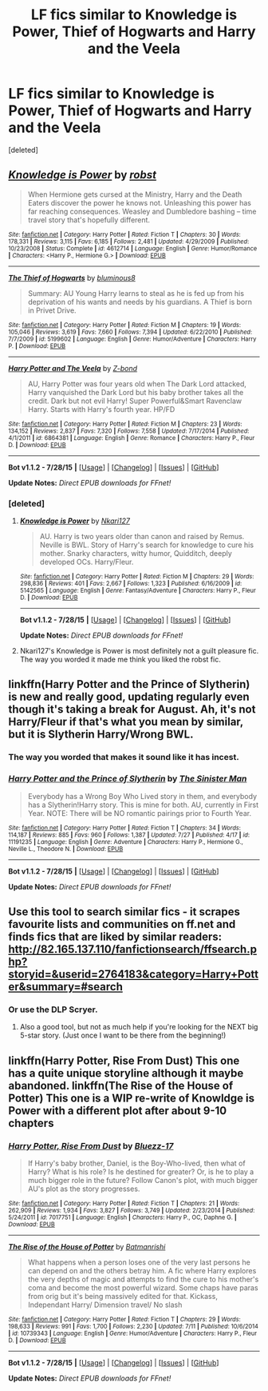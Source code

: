 #+TITLE: LF fics similar to Knowledge is Power, Thief of Hogwarts and Harry and the Veela

* LF fics similar to Knowledge is Power, Thief of Hogwarts and Harry and the Veela
:PROPERTIES:
:Score: 3
:DateUnix: 1439969488.0
:DateShort: 2015-Aug-19
:FlairText: Request
:END:
[deleted]


** [[http://www.fanfiction.net/s/4612714/1/][*/Knowledge is Power/*]] by [[https://www.fanfiction.net/u/1451358/robst][/robst/]]

#+begin_quote
  When Hermione gets cursed at the Ministry, Harry and the Death Eaters discover the power he knows not. Unleashing this power has far reaching consequences. Weasley and Dumbledore bashing -- time travel story that's hopefully different.
#+end_quote

^{/Site/: [[http://www.fanfiction.net/][fanfiction.net]] *|* /Category/: Harry Potter *|* /Rated/: Fiction T *|* /Chapters/: 30 *|* /Words/: 178,331 *|* /Reviews/: 3,115 *|* /Favs/: 6,185 *|* /Follows/: 2,481 *|* /Updated/: 4/29/2009 *|* /Published/: 10/23/2008 *|* /Status/: Complete *|* /id/: 4612714 *|* /Language/: English *|* /Genre/: Humor/Romance *|* /Characters/: <Harry P., Hermione G.> *|* /Download/: [[http://www.p0ody-files.com/ff_to_ebook/mobile/makeEpub.php?id=4612714][EPUB]]}

--------------

[[http://www.fanfiction.net/s/5199602/1/][*/The Thief of Hogwarts/*]] by [[https://www.fanfiction.net/u/1867176/bluminous8][/bluminous8/]]

#+begin_quote
  Summary: AU Young Harry learns to steal as he is fed up from his deprivation of his wants and needs by his guardians. A Thief is born in Privet Drive.
#+end_quote

^{/Site/: [[http://www.fanfiction.net/][fanfiction.net]] *|* /Category/: Harry Potter *|* /Rated/: Fiction M *|* /Chapters/: 19 *|* /Words/: 105,046 *|* /Reviews/: 3,619 *|* /Favs/: 7,660 *|* /Follows/: 7,394 *|* /Updated/: 6/22/2010 *|* /Published/: 7/7/2009 *|* /id/: 5199602 *|* /Language/: English *|* /Genre/: Humor/Adventure *|* /Characters/: Harry P. *|* /Download/: [[http://www.p0ody-files.com/ff_to_ebook/mobile/makeEpub.php?id=5199602][EPUB]]}

--------------

[[http://www.fanfiction.net/s/6864381/1/][*/Harry Potter and The Veela/*]] by [[https://www.fanfiction.net/u/2615370/Z-bond][/Z-bond/]]

#+begin_quote
  AU, Harry Potter was four years old when The Dark Lord attacked, Harry vanquished the Dark Lord but his baby brother takes all the credit. Dark but not evil Harry! Super Powerful&Smart Ravenclaw Harry. Starts with Harry's fourth year. HP/FD
#+end_quote

^{/Site/: [[http://www.fanfiction.net/][fanfiction.net]] *|* /Category/: Harry Potter *|* /Rated/: Fiction M *|* /Chapters/: 23 *|* /Words/: 134,152 *|* /Reviews/: 2,837 *|* /Favs/: 7,320 *|* /Follows/: 7,558 *|* /Updated/: 7/17/2014 *|* /Published/: 4/1/2011 *|* /id/: 6864381 *|* /Language/: English *|* /Genre/: Romance *|* /Characters/: Harry P., Fleur D. *|* /Download/: [[http://www.p0ody-files.com/ff_to_ebook/mobile/makeEpub.php?id=6864381][EPUB]]}

--------------

*Bot v1.1.2 - 7/28/15* *|* [[[https://github.com/tusing/reddit-ffn-bot/wiki/Usage][Usage]]] | [[[https://github.com/tusing/reddit-ffn-bot/wiki/Changelog][Changelog]]] | [[[https://github.com/tusing/reddit-ffn-bot/issues/][Issues]]] | [[[https://github.com/tusing/reddit-ffn-bot/][GitHub]]]

*Update Notes:* /Direct EPUB downloads for FFnet!/
:PROPERTIES:
:Author: FanfictionBot
:Score: 1
:DateUnix: 1439969539.0
:DateShort: 2015-Aug-19
:END:

*** [deleted]
:PROPERTIES:
:Score: 4
:DateUnix: 1439969717.0
:DateShort: 2015-Aug-19
:END:

**** [[http://www.fanfiction.net/s/5142565/1/][*/Knowledge is Power/*]] by [[https://www.fanfiction.net/u/287810/Nkari127][/Nkari127/]]

#+begin_quote
  AU. Harry is two years older than canon and raised by Remus. Neville is BWL. Story of Harry's search for knowledge to cure his mother. Snarky characters, witty humor, Quidditch, deeply developed OCs. Harry/Fleur.
#+end_quote

^{/Site/: [[http://www.fanfiction.net/][fanfiction.net]] *|* /Category/: Harry Potter *|* /Rated/: Fiction M *|* /Chapters/: 29 *|* /Words/: 298,836 *|* /Reviews/: 401 *|* /Favs/: 2,667 *|* /Follows/: 1,323 *|* /Published/: 6/16/2009 *|* /id/: 5142565 *|* /Language/: English *|* /Genre/: Fantasy/Adventure *|* /Characters/: Harry P., Fleur D. *|* /Download/: [[http://www.p0ody-files.com/ff_to_ebook/mobile/makeEpub.php?id=5142565][EPUB]]}

--------------

*Bot v1.1.2 - 7/28/15* *|* [[[https://github.com/tusing/reddit-ffn-bot/wiki/Usage][Usage]]] | [[[https://github.com/tusing/reddit-ffn-bot/wiki/Changelog][Changelog]]] | [[[https://github.com/tusing/reddit-ffn-bot/issues/][Issues]]] | [[[https://github.com/tusing/reddit-ffn-bot/][GitHub]]]

*Update Notes:* /Direct EPUB downloads for FFnet!/
:PROPERTIES:
:Author: FanfictionBot
:Score: 4
:DateUnix: 1439969802.0
:DateShort: 2015-Aug-19
:END:


**** Nkari127's Knowledge is Power is most definitely not a guilt pleasure fic. The way you worded it made me think you liked the robst fic.
:PROPERTIES:
:Score: 2
:DateUnix: 1440008795.0
:DateShort: 2015-Aug-19
:END:


** linkffn(Harry Potter and the Prince of Slytherin) is new and really good, updating regularly even though it's taking a break for August. Ah, it's not Harry/Fleur if that's what you mean by similar, but it is Slytherin Harry/Wrong BWL.
:PROPERTIES:
:Author: cavelioness
:Score: 1
:DateUnix: 1439972103.0
:DateShort: 2015-Aug-19
:END:

*** The way you worded that makes it sound like it has incest.
:PROPERTIES:
:Score: 3
:DateUnix: 1440004554.0
:DateShort: 2015-Aug-19
:END:


*** [[http://www.fanfiction.net/s/11191235/1/][*/Harry Potter and the Prince of Slytherin/*]] by [[https://www.fanfiction.net/u/4788805/The-Sinister-Man][/The Sinister Man/]]

#+begin_quote
  Everybody has a Wrong Boy Who Lived story in them, and everybody has a Slytherin!Harry story. This is mine for both. AU, currently in First Year. NOTE: There will be NO romantic pairings prior to Fourth Year.
#+end_quote

^{/Site/: [[http://www.fanfiction.net/][fanfiction.net]] *|* /Category/: Harry Potter *|* /Rated/: Fiction T *|* /Chapters/: 34 *|* /Words/: 114,187 *|* /Reviews/: 885 *|* /Favs/: 960 *|* /Follows/: 1,387 *|* /Updated/: 7/27 *|* /Published/: 4/17 *|* /id/: 11191235 *|* /Language/: English *|* /Genre/: Adventure *|* /Characters/: Harry P., Hermione G., Neville L., Theodore N. *|* /Download/: [[http://www.p0ody-files.com/ff_to_ebook/mobile/makeEpub.php?id=11191235][EPUB]]}

--------------

*Bot v1.1.2 - 7/28/15* *|* [[[https://github.com/tusing/reddit-ffn-bot/wiki/Usage][Usage]]] | [[[https://github.com/tusing/reddit-ffn-bot/wiki/Changelog][Changelog]]] | [[[https://github.com/tusing/reddit-ffn-bot/issues/][Issues]]] | [[[https://github.com/tusing/reddit-ffn-bot/][GitHub]]]

*Update Notes:* /Direct EPUB downloads for FFnet!/
:PROPERTIES:
:Author: FanfictionBot
:Score: 1
:DateUnix: 1439972127.0
:DateShort: 2015-Aug-19
:END:


** Use this tool to search similar fics - it scrapes favourite lists and communities on ff.net and finds fics that are liked by similar readers: [[http://82.165.137.110/fanfictionsearch/ffsearch.php?storyid=&userid=2764183&category=Harry+Potter&summary=#search]]
:PROPERTIES:
:Author: Liraniel
:Score: 1
:DateUnix: 1439989840.0
:DateShort: 2015-Aug-19
:END:

*** Or use the DLP Scryer.
:PROPERTIES:
:Score: 1
:DateUnix: 1440004577.0
:DateShort: 2015-Aug-19
:END:

**** Also a good tool, but not as much help if you're looking for the NEXT big 5-star story. (Just once I want to be there from the beginning!)
:PROPERTIES:
:Author: Liraniel
:Score: 1
:DateUnix: 1440020592.0
:DateShort: 2015-Aug-20
:END:


** linkffn(Harry Potter, Rise From Dust) This one has a quite unique storyline although it maybe abandoned. linkffn(The Rise of the House of Potter) This one is a WIP re-write of Knowldge is Power with a different plot after about 9-10 chapters
:PROPERTIES:
:Score: 1
:DateUnix: 1439997009.0
:DateShort: 2015-Aug-19
:END:

*** [[http://www.fanfiction.net/s/7017751/1/][*/Harry Potter, Rise From Dust/*]] by [[https://www.fanfiction.net/u/2821247/Bluezz-17][/Bluezz-17/]]

#+begin_quote
  If Harry's baby brother, Daniel, is the Boy-Who-lived, then what of Harry? What is his role? Is he destined for greater? Or, is he to play a much bigger role in the future? Follow Canon's plot, with much bigger AU's plot as the story progresses.
#+end_quote

^{/Site/: [[http://www.fanfiction.net/][fanfiction.net]] *|* /Category/: Harry Potter *|* /Rated/: Fiction T *|* /Chapters/: 21 *|* /Words/: 262,909 *|* /Reviews/: 1,934 *|* /Favs/: 3,827 *|* /Follows/: 3,749 *|* /Updated/: 2/23/2014 *|* /Published/: 5/24/2011 *|* /id/: 7017751 *|* /Language/: English *|* /Characters/: Harry P., OC, Daphne G. *|* /Download/: [[http://www.p0ody-files.com/ff_to_ebook/mobile/makeEpub.php?id=7017751][EPUB]]}

--------------

[[http://www.fanfiction.net/s/10739343/1/][*/The Rise of the House of Potter/*]] by [[https://www.fanfiction.net/u/5371278/Batmanrishi][/Batmanrishi/]]

#+begin_quote
  What happens when a person loses one of the very last persons he can depend on and the others betray him. A fic where Harry explores the very depths of magic and attempts to find the cure to his mother's coma and become the most powerful wizard. Some chaps have paras from orig but it's being massively edited for that. Kickass, Independant Harry/ Dimension travel/ No slash
#+end_quote

^{/Site/: [[http://www.fanfiction.net/][fanfiction.net]] *|* /Category/: Harry Potter *|* /Rated/: Fiction T *|* /Chapters/: 29 *|* /Words/: 198,633 *|* /Reviews/: 991 *|* /Favs/: 1,700 *|* /Follows/: 2,230 *|* /Updated/: 7/11 *|* /Published/: 10/6/2014 *|* /id/: 10739343 *|* /Language/: English *|* /Genre/: Humor/Adventure *|* /Characters/: Harry P., Fleur D. *|* /Download/: [[http://www.p0ody-files.com/ff_to_ebook/mobile/makeEpub.php?id=10739343][EPUB]]}

--------------

*Bot v1.1.2 - 7/28/15* *|* [[[https://github.com/tusing/reddit-ffn-bot/wiki/Usage][Usage]]] | [[[https://github.com/tusing/reddit-ffn-bot/wiki/Changelog][Changelog]]] | [[[https://github.com/tusing/reddit-ffn-bot/issues/][Issues]]] | [[[https://github.com/tusing/reddit-ffn-bot/][GitHub]]]

*Update Notes:* /Direct EPUB downloads for FFnet!/
:PROPERTIES:
:Author: FanfictionBot
:Score: 1
:DateUnix: 1439997051.0
:DateShort: 2015-Aug-19
:END:
